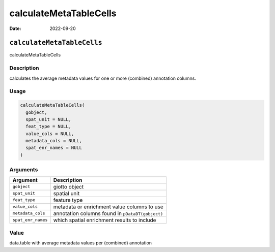 =======================
calculateMetaTableCells
=======================

:Date: 2022-09-20

``calculateMetaTableCells``
===========================

calculateMetaTableCells

Description
-----------

calculates the average metadata values for one or more (combined)
annotation columns.

Usage
-----

.. code:: r

   calculateMetaTableCells(
     gobject,
     spat_unit = NULL,
     feat_type = NULL,
     value_cols = NULL,
     metadata_cols = NULL,
     spat_enr_names = NULL
   )

Arguments
---------

+-------------------------------+--------------------------------------+
| Argument                      | Description                          |
+===============================+======================================+
| ``gobject``                   | giotto object                        |
+-------------------------------+--------------------------------------+
| ``spat_unit``                 | spatial unit                         |
+-------------------------------+--------------------------------------+
| ``feat_type``                 | feature type                         |
+-------------------------------+--------------------------------------+
| ``value_cols``                | metadata or enrichment value columns |
|                               | to use                               |
+-------------------------------+--------------------------------------+
| ``metadata_cols``             | annotation columns found in          |
|                               | ``pDataDT(gobject)``                 |
+-------------------------------+--------------------------------------+
| ``spat_enr_names``            | which spatial enrichment results to  |
|                               | include                              |
+-------------------------------+--------------------------------------+

Value
-----

data.table with average metadata values per (combined) annotation
